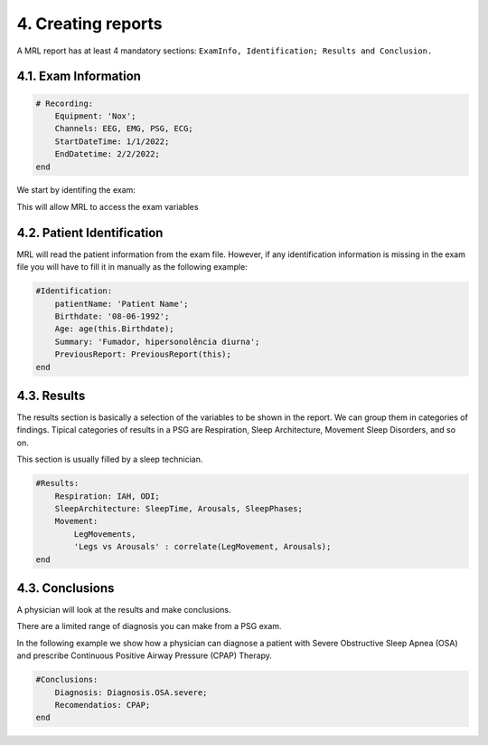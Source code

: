 ===================
4. Creating reports
===================

A MRL report has at least 4 mandatory sections: ``ExamInfo, Identification; Results and Conclusion.``

4.1. Exam Information
---------------------

.. code-block:: ruby

    # Recording:
        Equipment: 'Nox';
        Channels: EEG, EMG, PSG, ECG;
        StartDateTime: 1/1/2022;
        EndDatetime: 2/2/2022;
    end

We start by identifing the exam:


This will allow MRL to access the exam variables

4.2. Patient Identification
---------------------------

MRL will read the patient information from the exam file. 
However, if any identification information is missing in the exam file you will have to fill it in manually as the following example:

.. code-block:: ruby

    #Identification:
        patientName: 'Patient Name';
        Birthdate: '08-06-1992';
        Age: age(this.Birthdate);
        Summary: 'Fumador, hipersonolência diurna';
        PreviousReport: PreviousReport(this);
    end

4.3. Results
------------

The results section is basically a selection of the variables to be shown in the report.
We can group them in categories of findings. Tipical categories of results in a PSG are Respiration, Sleep Architecture, Movement Sleep Disorders, and so on.

This section is usually filled by a sleep technician.

.. code-block:: ruby

    #Results:
        Respiration: IAH, ODI;
        SleepArchitecture: SleepTime, Arousals, SleepPhases;
        Movement:  
            LegMovements, 
            'Legs vs Arousals' : correlate(LegMovement, Arousals); 
    end


4.3. Conclusions
----------------

A physician will look at the results and make conclusions.

There are a limited range of diagnosis you can make from a PSG exam. 

In the following example we show how a physician can diagnose a patient with Severe Obstructive Sleep Apnea (OSA) and prescribe Continuous Positive Airway Pressure (CPAP) Therapy.

.. code-block:: ruby

    #Conclusions:
        Diagnosis: Diagnosis.OSA.severe;
        Recomendatios: CPAP;
    end



.. autosummary::
   :toctree: generated